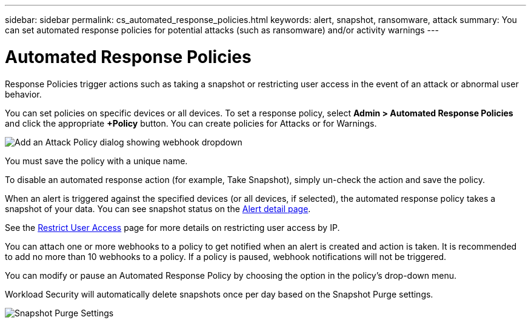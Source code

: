 ---
sidebar: sidebar
permalink: cs_automated_response_policies.html
keywords: alert, snapshot, ransomware, attack
summary: You can set automated response policies for potential attacks (such as ransomware) and/or activity warnings
---

= Automated Response Policies
:hardbreaks:
:nofooter:
:icons: font
:linkattrs:
:imagesdir: ./media/

[.lead]
Response Policies trigger actions such as taking a snapshot or restricting user access in the event of an attack or abnormal user behavior. 


You can set policies on specific devices or all devices. To set a response policy, select *Admin > Automated Response Policies* and click the appropriate *+Policy* button. You can create policies for Attacks or for Warnings.

//image:Automated_Response_Screenshot.png[Create Attack Policy]
image:ws_add_attack_policy.png[Add an Attack Policy dialog showing webhook dropdown]

You must save the policy with a unique name. 

To disable an automated response action (for example, Take Snapshot), simply un-check the action and save the policy.

When an alert is triggered against the specified devices (or all devices, if selected), the automated response policy takes a snapshot of your data. You can see snapshot status on the link:cs_alert_data.html#the-alert-details-page[Alert detail page].

See the link:cs_restrict_user_access.html[Restrict User Access] page for more details on restricting user access by IP.

You can attach one or more webhooks to a policy to get notified when an alert is created and action is taken. It is recommended to add no more than 10 webhooks to a policy. If a policy is paused, webhook notifications will not be triggered. 

You can modify or pause an Automated Response Policy by choosing the option in the policy's drop-down menu.

Workload Security will automatically delete snapshots once per day based on the Snapshot Purge settings. 

image:CloudSecure_SnapshotPurgeSettings.png[Snapshot Purge Settings]




